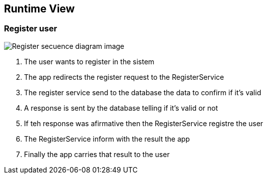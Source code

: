 ifndef::imagesdir[:imagesdir: ../images]

[[section-runtime-view]]
== Runtime View


=== Register user

image::registerSecuencia.png["Register secuence diagram image"] 

1. The user wants to register in the sistem
2. The app redirects the register request to the RegisterService
3. The register service send to the database the data to confirm if it's valid
4. A response is sent by the database telling if it's valid or not
5. If teh response was afirmative then the RegisterService registre the user
6. The RegisterService inform with the result the app
7. Finally the app carries that result to the user 